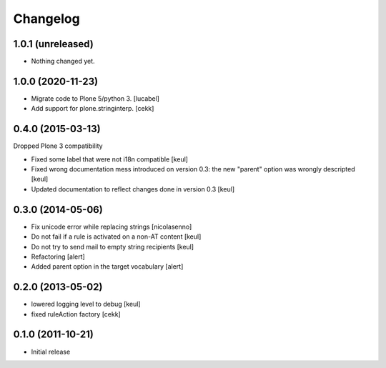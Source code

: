 Changelog
=========

1.0.1 (unreleased)
------------------

- Nothing changed yet.


1.0.0 (2020-11-23)
------------------

- Migrate code to Plone 5/python 3.
  [lucabel]
- Add support for plone.stringinterp.
  [cekk]

0.4.0 (2015-03-13)
------------------

Dropped Plone 3 compatibility

- Fixed some label that were not i18n compatible
  [keul]
- Fixed wrong documentation mess introduced on version 0.3:
  the new "parent" option was wrongly descripted
  [keul]
- Updated documentation to reflect changes done in version 0.3
  [keul]

0.3.0 (2014-05-06)
------------------

- Fix unicode error while replacing strings [nicolasenno]
- Do not fail if a rule is activated on a non-AT content [keul]
- Do not try to send mail to empty string recipients [keul]
- Refactoring [alert]
- Added parent option in the target vocabulary [alert]

0.2.0 (2013-05-02)
------------------

* lowered logging level to debug
  [keul]
* fixed ruleAction factory
  [cekk]

0.1.0 (2011-10-21)
------------------

* Initial release
